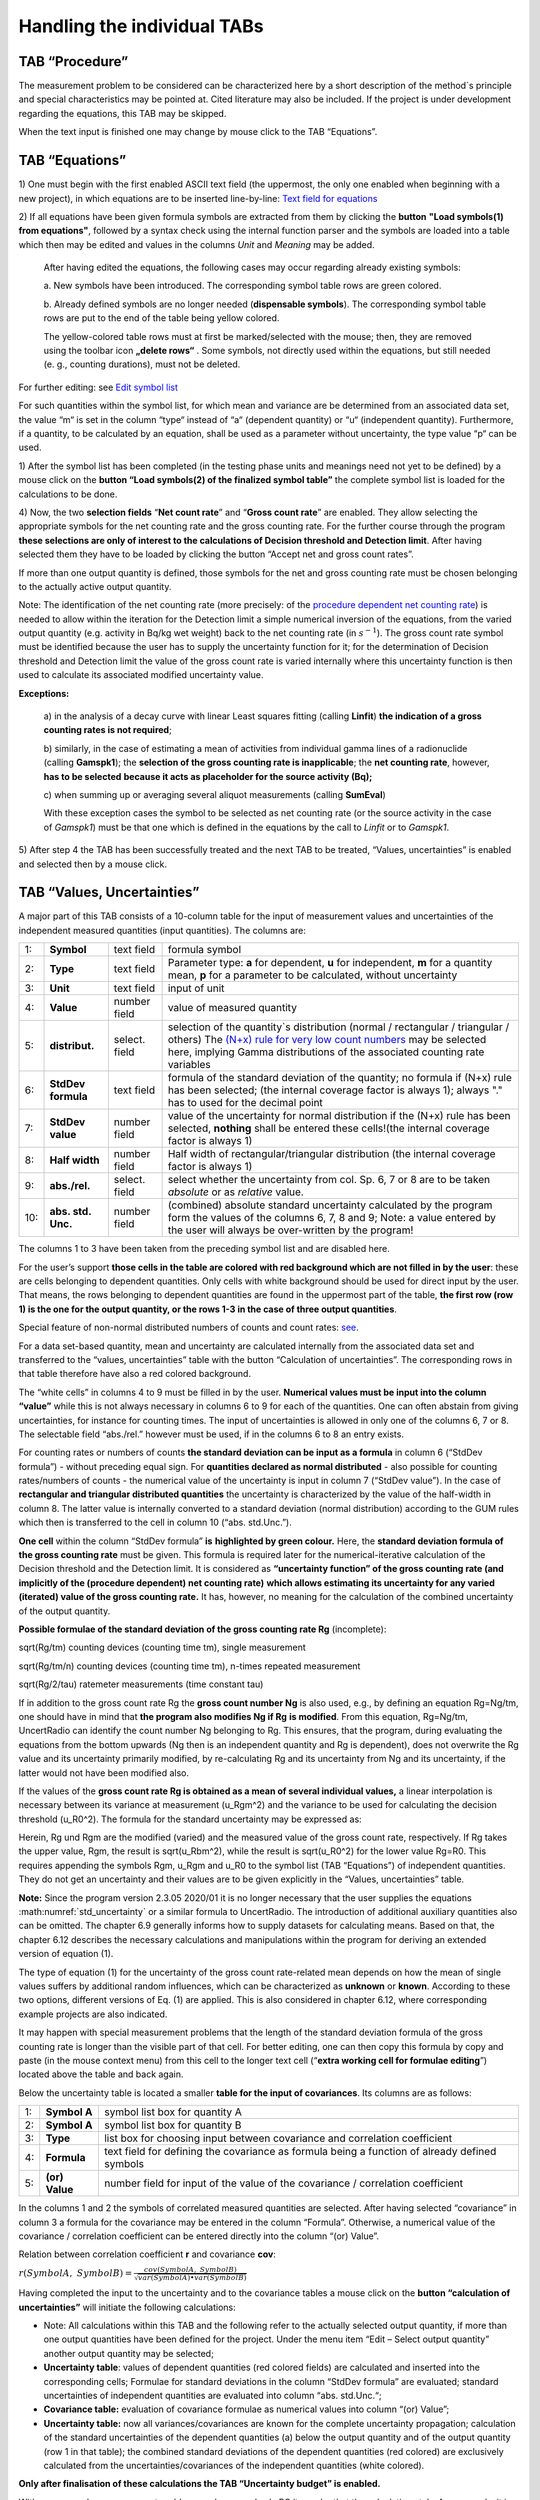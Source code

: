 Handling the individual TABs
============================

TAB “Procedure”
---------------

The measurement problem to be considered can be characterized here by a
short description of the method`s principle and special characteristics
may be pointed at. Cited literature may also be included. If the project
is under development regarding the equations, this TAB may be skipped.

When the text input is finished one may change by mouse click to the TAB
“Equations”.

TAB “Equations”
---------------

1) One must begin with the first enabled ASCII text field (the
uppermost, the only one enabled when beginning with a new project), in
which equations are to be inserted line-by-line: `Text field for
equations <#text-field-for-equations>`__

2) If all equations have been given formula symbols are extracted from
them by clicking the **button** **"Load symbols(1) from equations"**,
followed by a syntax check using the internal function parser and the
symbols are loaded into a table which then may be edited and values in
the columns *Unit* and *Meaning* may be added.

   After having edited the equations, the following cases may occur
   regarding already existing symbols:

   a. New symbols have been introduced. The corresponding symbol table
   rows are green colored.

   b. Already defined symbols are no longer needed (**dispensable
   symbols**). The corresponding symbol table rows are put to the end of
   the table being yellow colored.

   The yellow-colored table rows must at first be marked/selected with
   the mouse; then, they are removed using the toolbar icon **„delete rows“**
   |delete_rows_icon|.
   Some symbols, not directly used within the
   equations, but still needed (e. g., counting durations), must not be
   deleted.

For further editing: see `Edit symbol list <#editing-the-symbol-list>`__

For such quantities within the symbol list, for which mean and variance
are be determined from an associated data set, the value “m“ is set in
the column “type“ instead of “a“ (dependent quantity) or “u“
(independent quantity). Furthermore, if a quantity, to be calculated by
an equation, shall be used as a parameter without uncertainty, the type
value “p“ can be used.

1) After the symbol list has been completed (in the testing phase units
and meanings need not yet to be defined) by a mouse click on the
**button “Load symbols(2) of the finalized symbol table”** the complete
symbol list is loaded for the calculations to be done.

4) Now, the two **selection fields** “\ **Net count rate**\ ” and
“\ **Gross count rate**\ ” are enabled. They allow selecting the
appropriate symbols for the net counting rate and the gross counting
rate. For the further course through the program **these selections are
only of interest to the calculations of Decision threshold and Detection
limit**. After having selected them they have to be loaded by clicking
the button “Accept net and gross count rates”.

If more than one output quantity is defined, those symbols for the net
and gross counting rate must be chosen belonging to the actually active
output quantity.

Note: The identification of the net counting rate (more precisely: of
the `procedure dependent net counting rate <#numerical-procedures>`__)
is needed to allow within the iteration for the Detection limit a simple
numerical inversion of the equations, from the varied output quantity
(e.g. activity in Bq/kg wet weight) back to the net counting rate (in
:math:`s^{- 1}`). The gross count rate symbol must be identified because
the user has to supply the uncertainty function for it; for the
determination of Decision threshold and Detection limit the value of the
gross count rate is varied internally where this uncertainty function is
then used to calculate its associated modified uncertainty value.

**Exceptions:**

   a) in the analysis of a decay curve with linear Least squares fitting
   (calling **Linfit**) **the indication of a gross counting rates is
   not required**;

   b) similarly, in the case of estimating a mean of activities from
   individual gamma lines of a radionuclide (calling **Gamspk1**); the
   **selection of the gross counting rate is inapplicable**; the **net
   counting rate**, however, **has to be selected** **because it acts as
   placeholder for the source activity (Bq);**

   c) when summing up or averaging several aliquot measurements (calling
   **SumEval**)

   With these exception cases the symbol to be selected as net counting
   rate (or the source activity in the case of *Gamspk1*) must be that
   one which is defined in the equations by the call to *Linfit* or to
   *Gamspk1*.

5) After step 4 the TAB has been successfully treated and the next TAB
to be treated, “Values, uncertainties” is enabled and selected then by a
mouse click.

TAB “Values, Uncertainties”
---------------------------

A major part of this TAB consists of a 10-column table for the input of
measurement values and uncertainties of the independent measured
quantities (input quantities). The columns are:

.. list-table::
    :widths: auto
    :header-rows: 0

    * - 1:
      - **Symbol**
      - text field
      - formula symbol

    * - 2:
      - **Type**
      - text field
      - Parameter type: **a** for dependent, **u** for independent,
        **m** for a quantity mean, **p**
        for a parameter to be calculated, without uncertainty

    * - 3:
      - **Unit**
      - text field
      - input of unit

    * - 4:
      - **Value**
      - number field
      - value of measured quantity

    * - 5:
      - **distribut.**
      - select. field
      - selection of the quantity`s distribution
        (normal / rectangular / triangular / others)
        The `(N+x) rule for very low count numbers <#low-level-applications-nx-rule>`__
        may be selected here, implying Gamma distributions of the associated
        counting rate variables

    * - 6:
      - **StdDev formula**
      - text field
      - formula of the standard deviation of the quantity;
        no formula if (N+x) rule has been selected;
        (the internal coverage factor is always 1);
        always "." has to used for the decimal point

    * - 7:
      - **StdDev value**
      - number field
      - value of the uncertainty for normal distribution
        if the (N+x) rule has been selected, **nothing** shall be entered
        these cells!(the internal coverage factor is always 1)

    * - 8:
      - **Half width**
      - number field
      - Half width of rectangular/triangular distribution
        (the internal coverage factor is always 1)

    * - 9:
      - **abs./rel.**
      - select. field
      - select whether the uncertainty from col. Sp. 6, 7 or 8
        are to be taken *absolute* or as *relative* value.

    * - 10:
      - **abs. std. Unc.**
      - number field
      - (combined) absolute standard uncertainty
        calculated by the program form the values of the columns 6, 7, 8 and 9;
        Note: a value entered by the user will always
        be over-written by the program!

The columns 1 to 3 have been taken from the preceding symbol list and
are disabled here.

For the user’s support **those cells in the table are colored with red
background which are not filled in by the user**: these are cells
belonging to dependent quantities. Only cells with white background
should be used for direct input by the user. That means, the rows
belonging to dependent quantities are found in the uppermost part of the
table, **the first row (row 1) is the one for the output quantity, or
the rows 1-3 in the case of three output quantities**.

Special feature of non-normal distributed numbers of counts and count
rates: `see <#treatment-of-numbers-of-counts-and-count-rates>`__.

For a data set-based quantity, mean and uncertainty are calculated
internally from the associated data set and transferred to the “values,
uncertainties” table with the button “Calculation of uncertainties”. The
corresponding rows in that table therefore have also a red colored
background.

The “white cells” in columns 4 to 9 must be filled in by the user.
**Numerical values must be input into the column “value”** while this is
not always necessary in columns 6 to 9 for each of the quantities. One
can often abstain from giving uncertainties, for instance for counting
times. The input of uncertainties is allowed in only one of the columns
6, 7 or 8. The selectable field “abs./rel.” however must be used, if in
the columns 6 to 8 an entry exists.

For counting rates or numbers of counts **the standard deviation can be
input as a formula** in column 6 (“StdDev formula”) - without preceding
equal sign. For **quantities declared as normal distributed** - also
possible for counting rates/numbers of counts - the numerical value of
the uncertainty is input in column 7 (“StdDev value”). In the case of
**rectangular and triangular distributed quantities** the uncertainty is
characterized by the value of the half-width in column 8. The latter
value is internally converted to a standard deviation (normal
distribution) according to the GUM rules which then is transferred to
the cell in column 10 (“abs. std.Unc.”).

**One cell** within the column “StdDev formula” **is** **highlighted by
green colour.** Here, the **standard deviation formula of the gross
counting rate** must be given. This formula is required later for the
numerical-iterative calculation of the Decision threshold and the
Detection limit. It is considered as **“uncertainty function” of the
gross counting rate (and implicitly of the (procedure dependent) net
counting rate)** **which allows estimating its uncertainty for any
varied (iterated) value of the gross counting rate.** It has, however,
no meaning for the calculation of the combined uncertainty of the output
quantity.

**Possible formulae of the standard deviation of the gross counting rate
Rg** (incomplete):

sqrt(Rg/tm) counting devices (counting time tm), single measurement

sqrt(Rg/tm/n) counting devices (counting time tm), n-times repeated
measurement

sqrt(Rg/2/tau) ratemeter measurements (time constant tau)

If in addition to the gross count rate Rg the **gross count number Ng**
is also used, e.g., by defining an equation Rg=Ng/tm, one should have in
mind that **the program also modifies Ng if Rg** **is modified**. From
this equation, Rg=Ng/tm, UncertRadio can identify the count number Ng
belonging to Rg. This ensures, that the program, during evaluating the
equations from the bottom upwards (Ng then is an independent quantity
and Rg is dependent), does not overwrite the Rg value and its
uncertainty primarily modified, by re-calculating Rg and its uncertainty
from Ng and its uncertainty, if the latter would not have been modified
also.

If the values of the **gross count rate Rg is obtained as a mean of
several individual values,** a linear interpolation is necessary between
its variance at measurement (u_Rgm^2) and the variance to be used for
calculating the decision threshold (u_R0^2). The formula for the
standard uncertainty may be expressed as:

.. math::
    :label: std_uncertainty

    \sqrt{u(R_{0})^{2} + (u(R_g)^2 – u(R_{0})^{2})*(R_{g} - R_{0}) / (R_{gm} – R_{0})}


Herein, Rg und Rgm are the modified (varied) and the measured value of
the gross count rate, respectively. If Rg takes the upper value, Rgm,
the result is sqrt(u_Rbm^2), while the result is sqrt(u_R0^2) for the
lower value Rg=R0. This requires appending the symbols Rgm, u_Rgm and
u_R0 to the symbol list (TAB “Equations”) of independent quantities.
They do not get an uncertainty and their values are to be given
explicitly in the “Values, uncertainties” table.

**Note:**
Since the program version 2.3.05 2020/01 it is no longer necessary that
the user supplies the equations :math:numref:`std_uncertainty` or a similar formula to UncertRadio.
The introduction of additional auxiliary quantities also can be omitted.
The chapter 6.9 generally informs how to supply datasets for calculating
means. Based on that, the chapter 6.12 describes the necessary
calculations and manipulations within the program for deriving an
extended version of equation (1).

The type of equation (1) for the uncertainty of the gross count
rate-related mean depends on how the mean of single values suffers by
additional random influences, which can be characterized as **unknown**
or **known**. According to these two options, different versions of Eq.
(1) are applied. This is also considered in chapter 6.12, where
corresponding example projects are also indicated.

It may happen with special measurement problems that the length of the
standard deviation formula of the gross counting rate is longer than the
visible part of that cell. For better editing, one can then copy this
formula by copy and paste (in the mouse context menu) from this cell to
the longer text cell (“\ **extra working cell for formulae editing**\ ”)
located above the table and back again.

Below the uncertainty table is located a smaller **table for the input
of covariances**. Its columns are as follows:

.. list-table::
    :widths: auto

    * - 1:
      - **Symbol A**
      - symbol list box for quantity A
    * - 2:
      - **Symbol A**
      - symbol list box for quantity B
    * - 3:
      - **Type**
      - list box for choosing input between covariance and
        correlation coefficient
    * - 4:
      - **Formula**
      - text field for defining the covariance as formula
        being a function of already defined symbols
    * - 5:
      - **(or) Value**
      - number field for input of the value of the
        covariance / correlation coefficient

In the columns 1 and 2 the symbols of correlated measured quantities are
selected. After having selected “covariance” in column 3 a formula for
the covariance may be entered in the column “Formula”. Otherwise, a
numerical value of the covariance / correlation coefficient can be
entered directly into the column “(or) Value”.

Relation between correlation coefficient **r** and covariance **cov**:

:math:`r(SymbolA,\ SymbolB) = \frac{cov(SymbolA,\ SymbolB)}{\sqrt{var(SymbolA) \bullet var(SymbolB)}}`

Having completed the input to the uncertainty and to the covariance
tables a mouse click on the **button “calculation of uncertainties”**
will initiate the following calculations:

• Note: All calculations within this TAB and the following refer to
  the actually selected output quantity, if more than one output
  quantities have been defined for the project. Under the menu item
  “Edit – Select output quantity” another output quantity may be
  selected;
• **Uncertainty table**: values of dependent quantities (red colored
  fields) are calculated and inserted into the corresponding cells;
  Formulae for standard deviations in the column “StdDev formula” are
  evaluated; standard uncertainties of independent quantities are
  evaluated into column “abs. std.Unc.“;
• **Covariance table:** evaluation of covariance formulae as
  numerical values into column “(or) Value”;

• **Uncertainty table:** now all variances/covariances are known for
  the complete uncertainty propagation; calculation of the standard
  uncertainties of the dependent quantities (a) below the output
  quantity and of the output quantity (row 1 in that table); the
  combined standard deviations of the dependent quantities (red
  colored) are exclusively calculated from the
  uncertainties/covariances of the independent quantities (white
  colored).

**Only after finalisation of these calculations the TAB “Uncertainty
budget” is enabled.**

With more complex measurement problems and a more slowly PC it may be
that the calculations take few seconds; it is indicated in the **status
bar segment at the lower right corner of the UncertRadio window** with
the entry “calculating…” that is still working. After termination of the
calculations the entry within this field will be “Ready!”.

**Note:** `Implication of changing parameters within the Options
menu <#implication-of-changes-within-the-options-menu>`__

**For working with tables**: see `Menu Edit -
Table <#within-tables-delete-rows-working-with-column-blocks>`__

TAB “Uncertainty Budget”
------------------------

Under this being selected by mouse click the uncertainty budget is
presented as a table. The output quantity is indicated which this
uncertainty budget is referred to.

The **table “Uncertainty budget”** again contains the three columns
“Symbols”, “Type” and “Unit” already known.

The columns “Value” and “Std. uncertainty” contain the input values of
the measured value and its standard uncertainty of each of the
independent measurement quantities as well as of each dependent quantity
(auxiliary and output quantity).

In the column **“Sensitivity coefficient”** partial derivatives of the
function of the output quantity **y** (i.e., the function determined by
the equations with which the value of the output quantity is calculated)
are given for each independent quantity.

From the **products Uncertainty x Sensitivity coefficient**, the values
of which are shown in the next column, the uncertainty budget is deduced
in two different ways.

The column **“relat. contribut(%)“** shows for each independent symbol -
in case its uncertainty is non-zero - the relative contribution (in %)
of its variance to the total variance of the output quantity. This
column gives the information which of the (independent) quantities
contributes at most to the combined uncertainty of the output quantity.
The indication of 100% in this column for the output quantity is only
that the control sum of the individual relative contributions. Using the
**button “Change budget type”** allows to display absolute uncertainty
contributions in this column, given in the unit of the output quantity.

The preceding **definition of the “relat. contribut(%)“** to the
uncertainty budget **has got a further plausible meaning by the recent
publication by** **Kessel, Kacker and Berglund** (2006) with the title
“Coefficient of contribution to the combined standard uncertainty“:

   That relative contribution of an input quantity :math:`x_{i}`,
   divided by 100, is in the case of un-correlated input quantities
   identical with the square of the correlation coefficient between
   :math:`x_{i}` and the output quantity **y**! This quantity is now
   called “\ **coefficient of contribution”** and is represented by the
   symbol :math:`h\left( y,x_{i} \right)`.

The generalised definition of the “coefficient of contribution” is now:

:math:`h\left( y,x_{i} \right) = \frac{\left( \partial y/\partial x_{i} \right) \bullet u\left( x_{i} \right)}{u(y)} \bullet r\left( y,x_{i} \right)`
(1)

As we have for non-correlated input quantities:

:math:`r\left( y,x_{i} \right) = \frac{\left( \partial y/\partial x_{i} \right) \bullet u\left( x_{i} \right)}{u(y)}`
(2)

from Eq. (1) then follows Eq. (3), which was already known - for
non-correlated input quantities - as the positive relative contribution
to the variance of the output quantity:

:math:`h\left( y,x_{i} \right) = \left\lbrack \frac{\left( \partial y/\partial x_{i} \right) \bullet u\left( x_{i} \right)}{u(y)} \right\rbrack^{2}`
(3)

If correlations :math:`r\left( x_{i},x_{j} \right)` between input
quantities exist, they are inserted into Eq. (1) in the factor
:math:`r\left( y,x_{i} \right)` defined as follows:

:math:`r\left( y,x_{i} \right) = \sum_{j}^{}{\left\lbrack \frac{\left( \partial y/\partial x_{j} \right) \bullet u\left( x_{j} \right)}{u(y)} \right\rbrack \bullet \left\lbrack r\left( x_{i},x_{j} \right) \right\rbrack}`
(4)

Note that this may lead now in some cases to negative values of
:math:`h\left( y,x_{i} \right)`, the coefficient of contribution.

**Notes on effects from covariances:**

If covariances are considered for the calculation of uncertainties
negative values may occur in the column “relat. contribut(%)“; this is
not a program error.

According to the mentioned paper by Kessel et al. correlations
(covariances) between input quantities are considered according to Eq.
(1) in combination with Eq. (4) for calculating the “coefficient of
contribution” and resulting values presented in the column “relat.
contribut(%) in the uncertainty budget table. Eq. (3) then is no longer
valid.

With UncertRadio this procedure according to Kessel et al. is
implemented since version 0.05 (2007/11), i.e. the values shown in the
column “relat. contribut(%)“ of the uncertainty budget correspond to
this new definition. This may be demonstrated with the **example
projects** **Kessel-2a-2006.txp and Kessel-2b-2006.txp**, which were
prepared from two examples from that publication.

TAB “Results”
-------------

Under this TAB selected by mouse click the total result for the output
quantity is shown including further variables and the values of the
Decision threshold and the Detection limit. The output quantity is
indicated which this result is referring to.

These are in detail:

**the result of the measurement:**

-  the value of the output quantity

-  the expanded uncertainty, in the same unit as that of the output
      quantity

-  the relative expanded uncertainty (in %)

-  the coverage factor (can be modified in the **menu Options**)

`best estimates according to Bayes and confidence
limits <#best-estimates-according-to-bayes-and-confidence-limits>`__
**(see also ISO 11929:2019):**

-  the value of the output quantity

-  the expanded uncertainty

-  the value of the lower confidence limit

-  the value of the upper confidence limit

-  probability :math:`(1 - \gamma)` associated with the confidence
      interval

..

   The toggle button „min. Coverage interval“ can be used to switch the
   display between probabilistically symmetric and the shortest coverage
   intervals, also in the case of the MC-Simulation.

**Decision threshold and Detection limit:**

-  the value of the Decision threshold including the number of
      iterations (actually no iterations)

-  the value of the Detection limit including the number of iterations

-  the applied quantiles of the normal distribution,
      :math:`k_{1 - \alpha}` and k_beta = :math:`k_{1 - \beta}`,
      corresponding to the errors of first and second kind

**WLS, PLSQ, PMLE or WTLS: Standard uncertainties of the fitting
parameter corresponding to the output quantity from the analysis of
decay curve:**

-  the uncertainty obtained from the least squares analysis; it is
      **NOT** multiplied with :math:`\sqrt{\chi_{R}^{2}}` if the reduced
      Chi-squared value is larger than 1; this variant of the
      uncertainty of the net counting rate is used for estimating the
      uncertainty of the output quantity;

-  that value of the uncertainty of the output quantity which is
      obtained from uncertainty propagation of the arguments of the
      Linfit function (i.e., mainly the background counting rate, if
      applicable with blank contribution) and of the uncertainties of
      the gross counting rates of the decay curve

-  the value of the reduced Chi-square :math:`\chi_{R}^{2}`

A `Monte Carlo Simulation <#monte-carlo-simulation>`__ may be started as
a modern alternative to the propagation of uncertainties:

-  input of the number *N* of simulated calculations of the output
      quantity (defining one run)

-  input of the number of runs *r*

-  Optional: selection of the coverage interval of shortest length
      (shortest **c**\ overage **i**\ nterval)

The MC simulation is started by clicking the button “Start”. The
iteration number is indicated when iteratively estimating the detection
limit.

From the r-fold repetition (runs) means and relative standard deviations
(in %) are determined for:

*Best estimates according to Bayes:*

-  the output quantity

-  the expanded uncertainty

-  the relative expanded uncertainty (%)

-  the lower confidence limit

-  the upper confidence limit

*and:*

-  the Decision threshold

-  the Detection limit

A **new Button "Save values"** was introduced. It can be used to
transfer all the values being visible in the dialog, including those
obtained by MC simulation, together with project name, date/time of
execution into a CSV file: UR‑Saved-Results.csv. If this file does not
yet exist, it is opened; then, records of data are appended to that
file. The meaning of the columns is similar to those of the file
AutoReport-Result.csv; however, there are further columns for the LINFIT
parameters, for each of the output quantity, the decision threshold and
the detection.

**In an extra dialog the three distributions are displayed which have
been obtained from the Monte Carlo simulation.**

In the **menu Options** one can define the two values of the **normal
Quantiles** corresponding to the errors of first and second kind,
respectively. See also:

`Implication of changing parameters within the Options
menu <#implication-of-changes-within-the-options-menu>`__.

.. |delete_rows_icon| image:: media/image43.png
